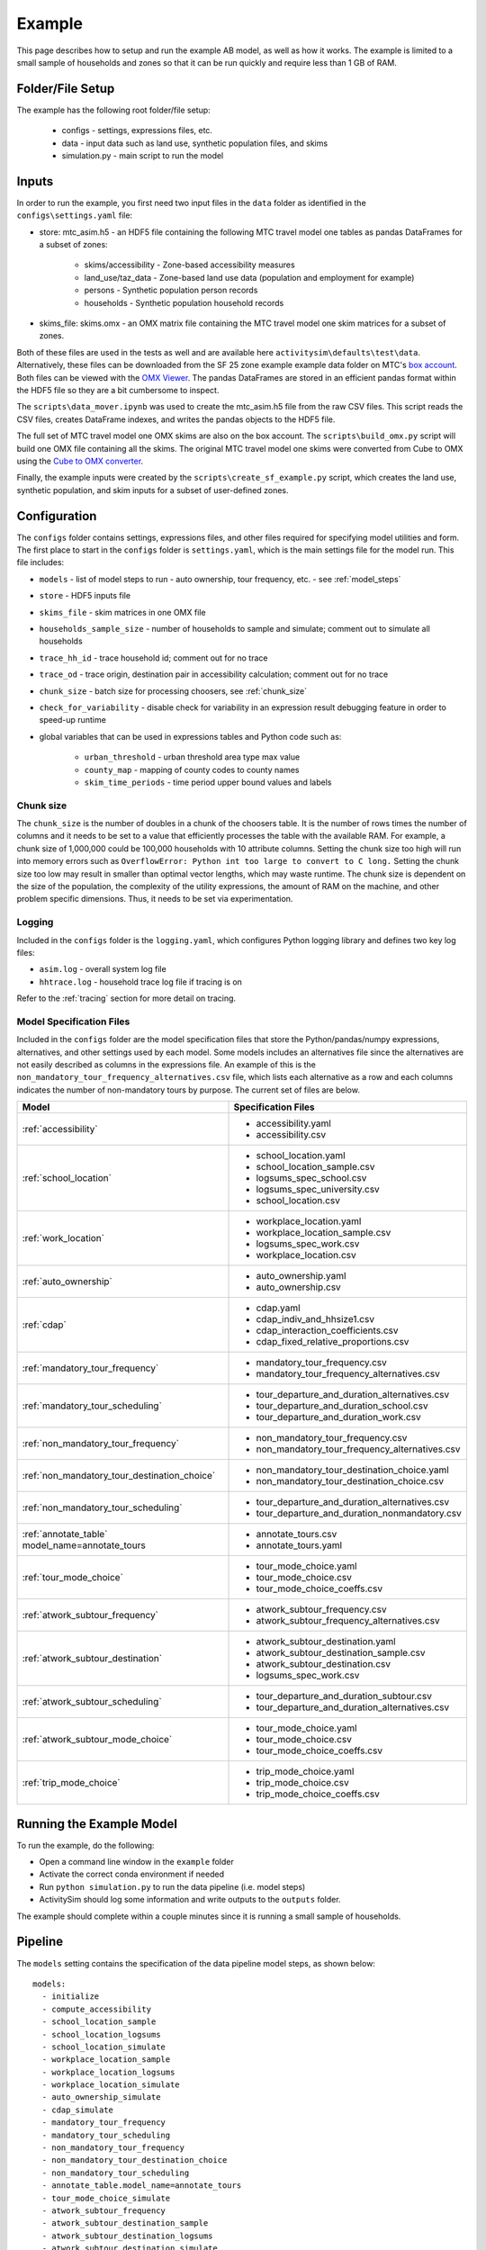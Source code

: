 
.. _example :

Example
=======

This page describes how to setup and run the example AB model, as well as how it works.  The example
is limited to a small sample of households and zones so that it can be run quickly and require 
less than 1 GB of RAM.

.. index:: tutorial
.. index:: example

Folder/File Setup
-----------------

The example has the following root folder/file setup:

  * configs - settings, expressions files, etc.
  * data - input data such as land use, synthetic population files, and skims
  * simulation.py - main script to run the model
    
Inputs
------

In order to run the example, you first need two input files in the ``data`` folder as identified in the ``configs\settings.yaml`` file:

* store: mtc_asim.h5 - an HDF5 file containing the following MTC travel model one tables as pandas DataFrames for a subset of zones:

    * skims/accessibility - Zone-based accessibility measures
    * land_use/taz_data - Zone-based land use data (population and employment for example)
    * persons - Synthetic population person records
    * households - Synthetic population household records
    
* skims_file: skims.omx - an OMX matrix file containing the MTC travel model one skim matrices for a subset of zones.

Both of these files are used in the tests as well and are available here ``activitysim\defaults\test\data``.  Alternatively, 
these files can be downloaded from the SF 25 zone example example data folder on 
MTC's `box account <https://mtcdrive.app.box.com/v/activitysim>`__.  Both files can 
be viewed with the `OMX Viewer <https://github.com/osPlanning/omx/wiki/OMX-Viewer>`__.
The pandas DataFrames are stored in an efficient pandas format within the HDF5 file so they are a 
bit cumbersome to inspect. 

The ``scripts\data_mover.ipynb`` was used to create the mtc_asim.h5 file from the raw CSV files.  
This script reads the CSV files, creates DataFrame indexes, and writes the pandas objects to the HDF5 
file.

The full set of MTC travel model one OMX skims are also on the box account. The ``scripts\build_omx.py`` script 
will build one OMX file containing all the skims. The original MTC travel model one skims were converted from 
Cube to OMX using the `Cube to OMX converter <https://github.com/osPlanning/omx/wiki/Cube-OMX-Converter>`__.

Finally, the example inputs were created by the ``scripts\create_sf_example.py`` script,
which creates the land use, synthetic population, and skim inputs for a subset of user-defined zones.

Configuration
-------------

The ``configs`` folder contains settings, expressions files, and other files required for specifying 
model utilities and form.  The first place to start in the ``configs`` folder is ``settings.yaml``, which 
is the main settings file for the model run.  This file includes:

* ``models`` - list of model steps to run - auto ownership, tour frequency, etc. - see :ref:`model_steps`
* ``store`` - HDF5 inputs file
* ``skims_file`` - skim matrices in one OMX file
* ``households_sample_size`` - number of households to sample and simulate; comment out to simulate all households
* ``trace_hh_id`` - trace household id; comment out for no trace
* ``trace_od`` - trace origin, destination pair in accessibility calculation; comment out for no trace
* ``chunk_size`` - batch size for processing choosers, see :ref:`chunk_size`
* ``check_for_variability`` - disable check for variability in an expression result debugging feature in order to speed-up runtime
* global variables that can be used in expressions tables and Python code such as:

    * ``urban_threshold`` - urban threshold area type max value
    * ``county_map`` - mapping of county codes to county names
    * ``skim_time_periods`` - time period upper bound values and labels

.. index:: chunk_size
.. _chunk_size:

Chunk size
~~~~~~~~~~

The ``chunk_size`` is the number of doubles in a chunk of the choosers table.  It is the number of rows 
times the number of columns and it needs to be set to a value that efficiently processes the table with 
the available RAM.  For example, a chunk size of 1,000,000 could be 100,000 households with 10 attribute 
columns.  Setting the chunk size too high will run into memory errors such as ``OverflowError: Python int 
too large to convert to C long.`` Setting the chunk size too low may result in smaller than optimal vector
lengths, which may waste runtime.  The chunk size is dependent on the size of the population, the complexity 
of the utility expressions, the amount of RAM on the machine, and other problem specific dimensions.  Thus, 
it needs to be set via experimentation.  

Logging
~~~~~~~

Included in the ``configs`` folder is the ``logging.yaml``, which configures Python logging 
library and defines two key log files: 

* ``asim.log`` - overall system log file
* ``hhtrace.log`` - household trace log file if tracing is on

Refer to the :ref:`tracing` section for more detail on tracing.

Model Specification Files
~~~~~~~~~~~~~~~~~~~~~~~~~

Included in the ``configs`` folder are the model specification files that store the 
Python/pandas/numpy expressions, alternatives, and other settings used by each model.  Some models includes an 
alternatives file since the alternatives are not easily described as columns in the expressions file.  An example
of this is the ``non_mandatory_tour_frequency_alternatives.csv`` file, which lists each alternative as a row and each 
columns indicates the number of non-mandatory tours by purpose.  The current set of files are below.

+------------------------------------------------+----------------------------------------------------+
|            Model                               |    Specification Files                             |
+================================================+====================================================+
|  :ref:`accessibility`                          |  - accessibility.yaml                              |
|                                                |  - accessibility.csv                               |
+------------------------------------------------+----------------------------------------------------+
|   :ref:`school_location`                       |  - school_location.yaml                            |
|                                                |  - school_location_sample.csv                      |
|                                                |  - logsums_spec_school.csv                         |
|                                                |  - logsums_spec_university.csv                     |
|                                                |  - school_location.csv                             |
+------------------------------------------------+----------------------------------------------------+
|    :ref:`work_location`                        |  - workplace_location.yaml                         |
|                                                |  - workplace_location_sample.csv                   |
|                                                |  - logsums_spec_work.csv                           |
|                                                |  - workplace_location.csv                          |
+------------------------------------------------+----------------------------------------------------+
| :ref:`auto_ownership`                          |  - auto_ownership.yaml                             |
|                                                |  - auto_ownership.csv                              |
+------------------------------------------------+----------------------------------------------------+
|        :ref:`cdap`                             |  - cdap.yaml                                       |
|                                                |  - cdap_indiv_and_hhsize1.csv                      |
|                                                |  - cdap_interaction_coefficients.csv               |
|                                                |  - cdap_fixed_relative_proportions.csv             |
+------------------------------------------------+----------------------------------------------------+
|  :ref:`mandatory_tour_frequency`               |  - mandatory_tour_frequency.csv                    |
|                                                |  - mandatory_tour_frequency_alternatives.csv       |
+------------------------------------------------+----------------------------------------------------+
| :ref:`mandatory_tour_scheduling`               |  - tour_departure_and_duration_alternatives.csv    |
|                                                |  - tour_departure_and_duration_school.csv          |
|                                                |  - tour_departure_and_duration_work.csv            |
+------------------------------------------------+----------------------------------------------------+
| :ref:`non_mandatory_tour_frequency`            |  - non_mandatory_tour_frequency.csv                |
|                                                |  - non_mandatory_tour_frequency_alternatives.csv   |
+------------------------------------------------+----------------------------------------------------+
| :ref:`non_mandatory_tour_destination_choice`   |  - non_mandatory_tour_destination_choice.yaml      |
|                                                |  - non_mandatory_tour_destination_choice.csv       |
+------------------------------------------------+----------------------------------------------------+
| :ref:`non_mandatory_tour_scheduling`           |  - tour_departure_and_duration_alternatives.csv    |
|                                                |  - tour_departure_and_duration_nonmandatory.csv    |
+------------------------------------------------+----------------------------------------------------+
| :ref:`annotate_table` model_name=annotate_tours|  - annotate_tours.csv                              |
|                                                |  - annotate_tours.yaml                             |
+------------------------------------------------+----------------------------------------------------+
|        :ref:`tour_mode_choice`                 |  - tour_mode_choice.yaml                           |
|                                                |  - tour_mode_choice.csv                            |
|                                                |  - tour_mode_choice_coeffs.csv                     |
+------------------------------------------------+----------------------------------------------------+
|  :ref:`atwork_subtour_frequency`               |  - atwork_subtour_frequency.csv                    |
|                                                |  - atwork_subtour_frequency_alternatives.csv       |
+------------------------------------------------+----------------------------------------------------+
|   :ref:`atwork_subtour_destination`            |  - atwork_subtour_destination.yaml                 |
|                                                |  - atwork_subtour_destination_sample.csv           |
|                                                |  - atwork_subtour_destination.csv                  |
|                                                |  - logsums_spec_work.csv                           |
+------------------------------------------------+----------------------------------------------------+
| :ref:`atwork_subtour_scheduling`               |  - tour_departure_and_duration_subtour.csv         |
|                                                |  - tour_departure_and_duration_alternatives.csv    |
+------------------------------------------------+----------------------------------------------------+
|        :ref:`atwork_subtour_mode_choice`       |  - tour_mode_choice.yaml                           |
|                                                |  - tour_mode_choice.csv                            |
|                                                |  - tour_mode_choice_coeffs.csv                     |
+------------------------------------------------+----------------------------------------------------+
|      :ref:`trip_mode_choice`                   |  - trip_mode_choice.yaml                           |
|                                                |  - trip_mode_choice.csv                            |
|                                                |  - trip_mode_choice_coeffs.csv                     |
+------------------------------------------------+----------------------------------------------------+

Running the Example Model
-------------------------

To run the example, do the following:

* Open a command line window in the ``example`` folder
* Activate the correct conda environment if needed
* Run ``python simulation.py`` to run the data pipeline (i.e. model steps)
* ActivitySim should log some information and write outputs to the ``outputs`` folder.  

The example should complete within a couple minutes since it is running a small sample of households.

.. _model_steps :

Pipeline
--------

The ``models`` setting contains the specification of the data pipeline model steps, as shown below:

::

  models:
    - initialize
    - compute_accessibility
    - school_location_sample
    - school_location_logsums
    - school_location_simulate
    - workplace_location_sample
    - workplace_location_logsums
    - workplace_location_simulate
    - auto_ownership_simulate
    - cdap_simulate
    - mandatory_tour_frequency
    - mandatory_tour_scheduling
    - non_mandatory_tour_frequency
    - non_mandatory_tour_destination_choice
    - non_mandatory_tour_scheduling
    - annotate_table.model_name=annotate_tours
    - tour_mode_choice_simulate
    - atwork_subtour_frequency
    - atwork_subtour_destination_sample
    - atwork_subtour_destination_logsums
    - atwork_subtour_destination_simulate
    - atwork_subtour_scheduling
    - atwork_subtour_mode_choice
    - create_simple_trips
    - trip_mode_choice_simulate

These model steps must be registered orca steps, as noted below.  If you provide a ``resume_after`` 
argument to :func:`activitysim.core.pipeline.run` the pipeliner will load checkpointed tables from the checkpoint store 
and resume pipeline processing on the next model step after the specified checkpoint.  

::

  resume_after = None
  #resume_after = 'school_location_logsums'

The model is run by calling the :func:`activitysim.core.pipeline.run` method.

::

  pipeline.run(models=_MODELS, resume_after=resume_after)

Outputs
-------

The key output of ActivitySim is the HDF5 data pipeline file ``outputs\pipeline.h5``.  This file contains the 
state of the key data tables after each model step in which the table was modified.  The 
``pd.io.pytables.HDFStore('output\pipeline.h5')`` command returns the following information about 
the datastore.  You can see that the number of columns changes as each model step is run.  The checkpoints
table stores the crosswalk between model steps and table states in order to reload tables for restarting
the pipeline at any step.

+----------------------------------------------------------------------+-------+-------------------+
| Table                                                                | Type  | [Rows, Columns]   |
+======================================================================+=======+===================+ 
| /checkpoints                                                         | frame |  (shape->[25,13]) |
+----------------------------------------------------------------------+-------+-------------------+
| /land_use/initialize                                                 | frame |  (shape->[25,49]) |
+----------------------------------------------------------------------+-------+-------------------+
| /accessibility/school_location_sample                                | frame |  (shape->[25,20]) |
+----------------------------------------------------------------------+-------+-------------------+
| /households/initialize                                               | frame |  (shape->[100,64])|
+----------------------------------------------------------------------+-------+-------------------+
| /households/auto_ownership_simulate                                  | frame |  (shape->[100,67])|
+----------------------------------------------------------------------+-------+-------------------+
| /households/cdap_simulate                                            | frame |  (shape->[100,68])|
+----------------------------------------------------------------------+-------+-------------------+
| /persons/initialize                                                  | frame |  (shape->[154,50])|
+----------------------------------------------------------------------+-------+-------------------+
| /persons/school_location_simulate                                    | frame |  (shape->[154,53])|
+----------------------------------------------------------------------+-------+-------------------+
| /persons/cdap_simulate                                               | frame |  (shape->[154,63])|
+----------------------------------------------------------------------+-------+-------------------+
| /persons/mandatory_tour_frequency                                    | frame |  (shape->[154,68])|
+----------------------------------------------------------------------+-------+-------------------+
| /persons/non_mandatory_tour_frequency                                | frame |  (shape->[154,73])|
+----------------------------------------------------------------------+-------+-------------------+
| /persons/workplace_location_simulate                                 | frame |  (shape->[154,58])|
+----------------------------------------------------------------------+-------+-------------------+
| /person_windows/initialize                                           | frame |  (shape->[154,21])|
+----------------------------------------------------------------------+-------+-------------------+
| /person_windows/mandatory_tour_scheduling                            | frame |  (shape->[154,21])|
+----------------------------------------------------------------------+-------+-------------------+
| /person_windows/non_mandatory_tour_scheduling                        | frame |  (shape->[154,21])|
+----------------------------------------------------------------------+-------+-------------------+
| /tours/mandatory_tour_frequency                                      | frame |  (shape->[79,11]) |
+----------------------------------------------------------------------+-------+-------------------+
| /tours/mandatory_tour_scheduling                                     | frame |  (shape->[79,15]) |
+----------------------------------------------------------------------+-------+-------------------+
| /tours/non_mandatory_tour_frequency                                  | frame |  (shape->[168,15])|
+----------------------------------------------------------------------+-------+-------------------+
| /tours/non_mandatory_tour_destination_choice                         | frame |  (shape->[168,15])|
+----------------------------------------------------------------------+-------+-------------------+
| /tours/non_mandatory_tour_scheduling                                 | frame |  (shape->[168,15])|
+----------------------------------------------------------------------+-------+-------------------+
| /tours/annotate_table.model_name=annotate_tours                      | frame |  (shape->[168,41])|
+----------------------------------------------------------------------+-------+-------------------+
| /tours/tour_mode_choice_simulate                                     | frame |  (shape->[168,42])|
+----------------------------------------------------------------------+-------+-------------------+
| /tours/atwork_subtour_frequency                                      | frame |  (shape->[173,44])|
+----------------------------------------------------------------------+-------+-------------------+
| /tours/atwork_subtour_destination_simulate                           | frame |  (shape->[173,44])|
+----------------------------------------------------------------------+-------+-------------------+
| /tours/atwork_subtour_scheduling                                     | frame |  (shape->[173,44])|
+----------------------------------------------------------------------+-------+-------------------+
| /trips/create_simple_trips                                           | frame |  (shape->[336,8]) |
+----------------------------------------------------------------------+-------+-------------------+
| /trips/trip_mode_choice_simulate                                     | frame |  (shape->[336,9]) |
+----------------------------------------------------------------------+-------+-------------------+
| /school_location_sample/school_location_sample                       | frame |  (shape->[168,5]) |
+----------------------------------------------------------------------+-------+-------------------+
| /school_location_sample/school_location_logsums                      | frame |  (shape->[168,6]) |
+----------------------------------------------------------------------+-------+-------------------+
| /workplace_location_sample/workplace_location_sample                 | frame |  (shape->[2196,4])|
+----------------------------------------------------------------------+-------+-------------------+
| /workplace_location_sample/workplace_location_logsums                | frame |  (shape->[2196,5])|
+----------------------------------------------------------------------+-------+-------------------+
| /atwork_subtour_destination_sample/atwork_subtour_destination_sample | frame |  (shape->[77,6])  |
+----------------------------------------------------------------------+-------+-------------------+
| /atwork_subtour_destination_sample/atwork_subtour_destination_logsums| frame |  (shape->[77,7])  |
+----------------------------------------------------------------------+-------+-------------------+

The example ``simulation.py`` run model script also writes the final table to a CSV file
for illustrative purposes by using the :func:`activitysim.core.pipeline.get_table` method.  This method
returns a pandas DataFrame, which can then be written to a CSV with the ``to_csv(file_path)`` method.

ActivitySim also writes log and trace files to the ``outputs`` folder.  The asim.log file, which
is the overall log file is always produced.  If tracing is specified, then trace files are output
as well.

.. _tracing :

Tracing
-------

There are two types of tracing in ActivtiySim: household and origin-destination (OD) pair.  If a household trace ID 
is specified, then ActivitySim will output a comprehensive set of trace files for all 
calculations for all household members:

* ``hhtrace.log`` - household trace log file, which specifies the CSV files traced. The order of output files is consistent with the model sequence.
* ``various CSV files`` - every input, intermediate, and output data table - chooser, expressions/utilities, probabilities, choices, etc. - for the trace household for every sub-model

If an OD pair trace is specified, then ActivitySim will output the acessibility calculations trace 
file:

* ``accessibility.result.csv`` - accessibility expression results for the OD pair

With the set of output CSV files, the user can trace ActivitySim's calculations in order to ensure they are correct and/or to
help debug data and/or logic errors.
